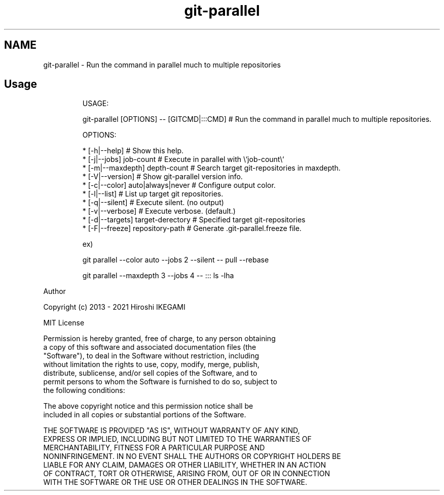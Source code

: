.nh
.TH git\-parallel
.SH NAME
.PP
git\-parallel \- Run the command in parallel much to multiple repositories

.SH Usage
.PP
.RS

.nf
USAGE:

  git\-parallel [OPTIONS] \-\- [GITCMD|:::CMD] # Run the command in parallel much to multiple repositories.

OPTIONS:

  * [\-h|\-\-help]                             # Show this help.
  * [\-j|\-\-jobs] job\-count                   # Execute in parallel with \\`job\-count\\`
  * [\-m|\-\-maxdepth] depth\-count             # Search target git\-repositories in maxdepth.
  * [\-V|\-\-version]                          # Show git\-parallel version info.
  * [\-c|\-\-color] auto|always|never          # Configure output color.
  * [\-l|\-\-list]                             # List up target git repositories.
  * [\-q|\-\-silent]                           # Execute silent. (no output)
  * [\-v|\-\-verbose]                          # Execute verbose. (default.)
  * [\-d|\-\-targets] target\-derectory         # Specified target git\-repositories
  * [\-F|\-\-freeze] repository\-path           # Generate .git\-parallel.freeze file.

ex)

    git parallel \-\-color auto \-\-jobs 2 \-\-silent \-\- pull \-\-rebase

    git parallel \-\-maxdepth 3 \-\-jobs 4 \-\- ::: ls \-lha

.fi
.RE

.PP
Author

.PP
Copyright (c) 2013 \- 2021 Hiroshi IKEGAMI

.PP
MIT License

.PP
Permission is hereby granted, free of charge, to any person obtaining
.br
a copy of this software and associated documentation files (the
.br
"Software"), to deal in the Software without restriction, including
.br
without limitation the rights to use, copy, modify, merge, publish,
.br
distribute, sublicense, and/or sell copies of the Software, and to
.br
permit persons to whom the Software is furnished to do so, subject to
.br
the following conditions:
.br

.PP
The above copyright notice and this permission notice shall be
.br
included in all copies or substantial portions of the Software.
.br

.PP
THE SOFTWARE IS PROVIDED "AS IS", WITHOUT WARRANTY OF ANY KIND,
.br
EXPRESS OR IMPLIED, INCLUDING BUT NOT LIMITED TO THE WARRANTIES OF
.br
MERCHANTABILITY, FITNESS FOR A PARTICULAR PURPOSE AND
.br
NONINFRINGEMENT. IN NO EVENT SHALL THE AUTHORS OR COPYRIGHT HOLDERS BE
.br
LIABLE FOR ANY CLAIM, DAMAGES OR OTHER LIABILITY, WHETHER IN AN ACTION
.br
OF CONTRACT, TORT OR OTHERWISE, ARISING FROM, OUT OF OR IN CONNECTION
.br
WITH THE SOFTWARE OR THE USE OR OTHER DEALINGS IN THE SOFTWARE.
.br
